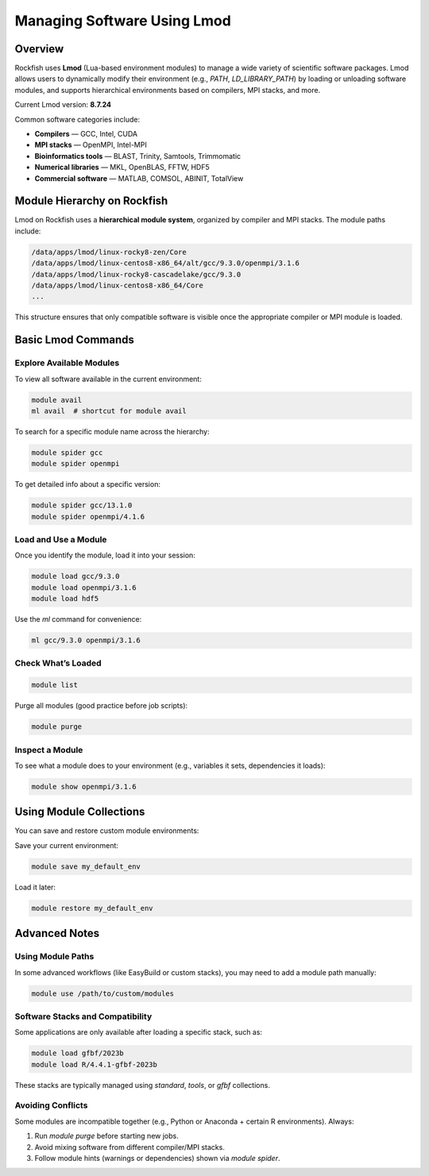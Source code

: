 Managing Software Using Lmod
############################

Overview
********

Rockfish uses **Lmod** (Lua-based environment modules) to manage a wide variety of scientific software packages. Lmod allows users to dynamically modify their environment (e.g., `PATH`, `LD_LIBRARY_PATH`) by loading or unloading software modules, and supports hierarchical environments based on compilers, MPI stacks, and more.

Current Lmod version: **8.7.24**

Common software categories include:

* **Compilers** — GCC, Intel, CUDA
* **MPI stacks** — OpenMPI, Intel-MPI
* **Bioinformatics tools** — BLAST, Trinity, Samtools, Trimmomatic
* **Numerical libraries** — MKL, OpenBLAS, FFTW, HDF5
* **Commercial software** — MATLAB, COMSOL, ABINIT, TotalView

Module Hierarchy on Rockfish
*****************************

Lmod on Rockfish uses a **hierarchical module system**, organized by compiler and MPI stacks. The module paths include:

.. code-block:: bash

   /data/apps/lmod/linux-rocky8-zen/Core
   /data/apps/lmod/linux-centos8-x86_64/alt/gcc/9.3.0/openmpi/3.1.6
   /data/apps/lmod/linux-rocky8-cascadelake/gcc/9.3.0
   /data/apps/lmod/linux-centos8-x86_64/Core
   ...

This structure ensures that only compatible software is visible once the appropriate compiler or MPI module is loaded.

Basic Lmod Commands
*******************

Explore Available Modules
=========================

To view all software available in the current environment:

.. code-block:: bash

   module avail
   ml avail  # shortcut for module avail

To search for a specific module name across the hierarchy:

.. code-block:: bash

   module spider gcc
   module spider openmpi

To get detailed info about a specific version:

.. code-block:: bash

   module spider gcc/13.1.0
   module spider openmpi/4.1.6

Load and Use a Module
=====================

Once you identify the module, load it into your session:

.. code-block:: bash

   module load gcc/9.3.0
   module load openmpi/3.1.6
   module load hdf5

Use the `ml` command for convenience:

.. code-block:: bash

   ml gcc/9.3.0 openmpi/3.1.6

Check What’s Loaded
===================

.. code-block:: bash

   module list

Purge all modules (good practice before job scripts):

.. code-block:: bash

   module purge

Inspect a Module
================

To see what a module does to your environment (e.g., variables it sets, dependencies it loads):

.. code-block:: bash

   module show openmpi/3.1.6

Using Module Collections
************************

You can save and restore custom module environments:

Save your current environment:

.. code-block:: bash

   module save my_default_env

Load it later:

.. code-block:: bash

   module restore my_default_env

Advanced Notes
**************

Using Module Paths
==================

In some advanced workflows (like EasyBuild or custom stacks), you may need to add a module path manually:

.. code-block:: bash

   module use /path/to/custom/modules

Software Stacks and Compatibility
=================================

Some applications are only available after loading a specific stack, such as:

.. code-block:: bash

   module load gfbf/2023b
   module load R/4.4.1-gfbf-2023b

These stacks are typically managed using `standard`, `tools`, or `gfbf` collections.

Avoiding Conflicts
==================

Some modules are incompatible together (e.g., Python or Anaconda + certain R environments). Always:

1. Run `module purge` before starting new jobs.
2. Avoid mixing software from different compiler/MPI stacks.
3. Follow module hints (warnings or dependencies) shown via `module spider`.